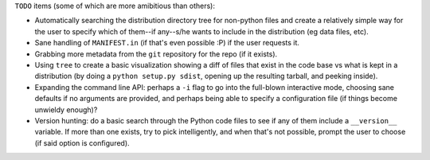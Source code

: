 ``TODO`` items (some of which are more amibitious than others):

* Automatically searching the distribution directory tree for non-python files and create a relatively simple way for the user to specify which of them--if any--s/he wants to include in the distribution (eg data files, etc).

* Sane handling of ``MANIFEST.in`` (if that's even possible :P) if the user requests it.

* Grabbing more metadata from the ``git`` repository for the repo (if it exists).

* Using ``tree`` to create a basic visualization showing a diff of files that exist in the code base vs what is kept in a distribution (by doing a ``python setup.py sdist``, opening up the resulting tarball, and peeking inside).

* Expanding the command line API: perhaps a ``-i`` flag to go into the full-blown interactive mode, choosing sane defaults if no arguments are provided, and perhaps being able to specify a configuration file (if things become unwieldy enough)?

*  Version hunting: do a basic search through the Python code files to see if any of them include a ``__version__`` variable. If more than one exists, try to pick intelligently, and when that's not possible, prompt the user to choose (if said option is configured).

